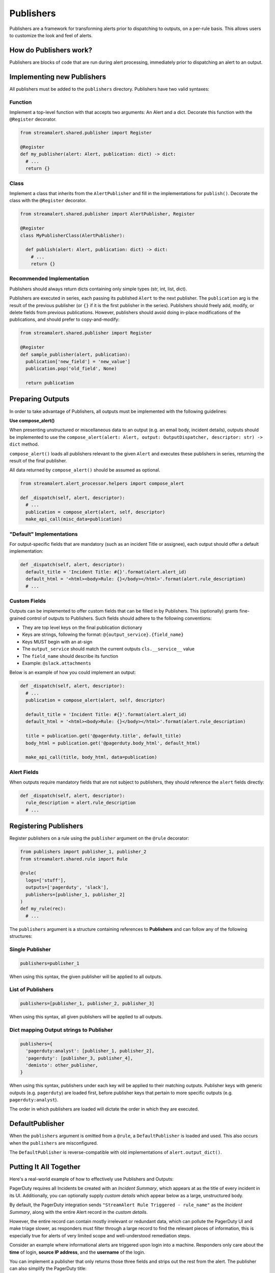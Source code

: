 ##########
Publishers
##########

Publishers are a framework for transforming alerts prior to dispatching to outputs, on a per-rule basis.
This allows users to customize the look and feel of alerts.


***********************
How do Publishers work?
***********************

Publishers are blocks of code that are run during alert processing, immediately prior to dispatching
an alert to an output.


***************************
Implementing new Publishers
***************************
All publishers must be added to the ``publishers`` directory. Publishers have two valid syntaxes:


Function
========
Implement a top-level function with that accepts two arguments: An Alert and a dict. Decorate this function
with the ``@Register`` decorator.

.. code-block:: python

  from streamalert.shared.publisher import Register

  @Register
  def my_publisher(alert: Alert, publication: dict) -> dict:
    # ...
    return {}


Class
=====
Implement a class that inherits from the ``AlertPublisher`` and fill in the implementations for ``publish()``.
Decorate the class with the ``@Register`` decorator.

.. code-block:: python

  from streamalert.shared.publisher import AlertPublisher, Register

  @Register
  class MyPublisherClass(AlertPublisher):

    def publish(alert: Alert, publication: dict) -> dict:
      # ...
      return {}


Recommended Implementation
==========================
Publishers should always return dicts containing only simple types (str, int, list, dict).

Publishers are executed in series, each passing its published ``Alert`` to the next publisher. The ``publication``
arg is the result of the previous publisher (or ``{}`` if it is the first publisher in the series). Publishers
should freely add, modify, or delete fields from previous publications. However, publishers should avoid
doing in-place modifications of the publications, and should prefer to copy-and-modify:

.. code-block:: python

  from streamalert.shared.publisher import Register

  @Register
  def sample_publisher(alert, publication):
    publication['new_field'] = 'new_value']
    publication.pop('old_field', None)

    return publication


*****************
Preparing Outputs
*****************
In order to take advantage of Publishers, all outputs must be implemented with the following guidelines:

**Use compose_alert()**

When presenting unstructured or miscellaneous data to an output (e.g. an email body, incident details),
outputs should be implemented to use the ``compose_alert(alert: Alert, output: OutputDispatcher, descriptor: str) -> dict``
method.

``compose_alert()`` loads all publishers relevant to the given ``Alert`` and executes these publishers in series,
returning the result of the final publisher.

All data returned by ``compose_alert()`` should be assumed as optional.

.. code-block:: python

  from streamalert.alert_processor.helpers import compose_alert

  def _dispatch(self, alert, descriptor):
    # ...
    publication = compose_alert(alert, self, descriptor)
    make_api_call(misc_data=publication)


"Default" Implementations
=========================
For output-specific fields that are mandatory (such as an incident Title or assignee), each output
should offer a default implementation:

.. code-block:: python

  def _dispatch(self, alert, descriptor):
    default_title = 'Incident Title: #{}'.format(alert.alert_id)
    default_html = '<html><body>Rule: {}</body></html>'.format(alert.rule_description)
    # ...


Custom Fields
=============
Outputs can be implemented to offer custom fields that can be filled in by Publishers. This (optionally)
grants fine-grained control of outputs to Publishers. Such fields should adhere to the following conventions:

* They are top level keys on the final publication dictionary
* Keys are strings, following the format: ``@{output_service}.{field_name}``
* Keys MUST begin with an at-sign
* The ``output_service`` should match the current outputs ``cls.__service__`` value
* The ``field_name`` should describe its function
* Example: ``@slack.attachments``

Below is an example of how you could implement an output:

.. code-block:: python

  def _dispatch(self, alert, descriptor):
    # ...
    publication = compose_alert(alert, self, descriptor)

    default_title = 'Incident Title: #{}'.format(alert.alert_id)
    default_html = '<html><body>Rule: {}</body></html>'.format(alert.rule_description)

    title = publication.get('@pagerduty.title', default_title)
    body_html = publication.get('@pagerduty.body_html', default_html)

    make_api_call(title, body_html, data=publication)


Alert Fields
============
When outputs require mandatory fields that are not subject to publishers, they should reference the ``alert``
fields directly:

.. code-block:: python

  def _dispatch(self, alert, descriptor):
    rule_description = alert.rule_description
    # ...


**********************
Registering Publishers
**********************
Register publishers on a rule using the ``publisher`` argument on the ``@rule`` decorator:

.. code-block:: python

  from publishers import publisher_1, publisher_2
  from streamalert.shared.rule import Rule

  @rule(
    logs=['stuff'],
    outputs=['pagerduty', 'slack'],
    publishers=[publisher_1, publisher_2]
  )
  def my_rule(rec):
    # ...

The ``publishers`` argument is a structure containing references to **Publishers** and can follow any of the
following structures:


Single Publisher
================
.. code-block:: python

  publishers=publisher_1

When using this syntax, the given publisher will be applied to all outputs.


List of Publishers
==================
.. code-block:: python

  publishers=[publisher_1, publisher_2, publisher_3]

When using this syntax, all given publishers will be applied to all outputs.


Dict mapping Output strings to Publisher
========================================
.. code-block:: python

  publishers={
    'pagerduty:analyst': [publisher_1, publisher_2],
    'pagerduty': [publisher_3, publisher_4],
    'demisto': other_publisher,
  }

When using this syntax, publishers under each key will be applied to their matching outputs. Publisher keys
with generic outputs (e.g. ``pagerduty``) are loaded first, before publisher keys that pertain to more
specific outputs (e.g. ``pagerduty:analyst``).

The order in which publishers are loaded will dictate the order in which they are executed.


****************
DefaultPublisher
****************
When the ``publishers`` argument is omitted from a ``@rule``, a ``DefaultPublisher`` is loaded and used. This
also occurs when the ``publishers`` are misconfigured.

The ``DefaultPublisher`` is reverse-compatible with old implementations of ``alert.output_dict()``.


***********************
Putting It All Together
***********************
Here's a real-world example of how to effectively use Publishers and Outputs:

PagerDuty requires all Incidents be created with an `Incident Summary`, which appears at as the title of every
incident in its UI. Additionally, you can optionally supply `custom details` which appear below as a large,
unstructured body.

By default, the PagerDuty integration sends ``"StreamAlert Rule Triggered - rule_name"`` as the `Incident Summary`,
along with the entire Alert record in the `custom details`.

However, the entire record can contain mostly irrelevant or redundant data, which can pollute the PagerDuty UI
and make triage slower, as responders must filter through a large record to find the relevant pieces of
information, this is especially true for alerts of very limited scope and well-understood remediation steps.

Consider an example where informational alerts are triggered upon login into a machine. Responders only care
about the **time** of login, **source IP address**, and the **username** of the login.

You can implement a publisher that only returns those three fields and strips out the rest from the alert.
The publisher can also simplify the PagerDuty title:

.. code-block:: python

  from streamalert.shared.publisher import Register

  @Register
  def simplify_pagerduty_output(alert, publication):
    return {
      '@pagerduty.record': {
          'source_ip': alert.record['source_ip'],
          'time': alert.record['timestamp'],
          'username': alert.record['user'],
      },
      '@pagerduty.summary': 'Machine SSH: {}'.format(alert.record['user']),
    }

Suppose this rule is being output to both PagerDuty and Slack, but you only wish to simplify the PagerDuty
integration, leaving the Slack integration the same. Registering the publisher can be done as such:

.. code-block:: python

  from publishers.pagerduty import simplify_pagerduty_output
  from streamalert.shared.rule import Rule

  @rule(
    logs=['ssh'],
    outputs=['slack:engineering', 'pagerduty:engineering'],
    publishers={
      'pagerduty:engineering': simplify_pagerduty_output,
    }
  )
  def machine_ssh_login(rec):
    # ...
